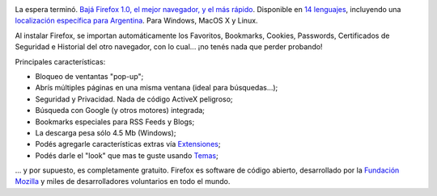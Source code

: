 .. title: ¡Firefox 1.0 está aquí!
.. slug: firefox_10_esta_aqui
.. date: 2004-11-09 13:11:09 UTC-03:00
.. tags: Software
.. category: 
.. link: 
.. description: 
.. type: text
.. author: cHagHi
.. from_wp: True

.. image:: http://www.mozilla.org/products/firefox/buttons/header.png
   :alt: ¡Bajá Firefox 1.0!
   :align: left
   
La espera terminó. `Bajá Firefox 1.0, el mejor navegador, y el más rápido`_.
Disponible en `14 lenguajes`_, incluyendo
una `localización específica para Argentina`_. Para Windows, MacOS X y
Linux.

Al instalar Firefox, se importan automáticamente los Favoritos,
Bookmarks, Cookies, Passwords, Certificados de Seguridad e Historial del
otro navegador, con lo cual... ¡no tenés nada que perder probando!

Principales características:

-  Bloqueo de ventantas "pop-up";
-  Abrís múltiples páginas en una misma ventana (ideal para
   búsquedas...);
-  Seguridad y Privacidad. Nada de código ActiveX peligroso;
-  Búsqueda con Google (y otros motores) integrada;
-  Bookmarks especiales para RSS Feeds y Blogs;
-  La descarga pesa sólo 4.5 Mb (Windows);
-  Podés agregarle características extras vía `Extensiones`_;
-  Podés darle el "look" que mas te guste usando `Temas`_;

... y por supuesto, es completamente gratuito. Firefox es software de
código abierto, desarrollado por la `Fundación Mozilla`_ y miles de
desarrolladores voluntarios en todo el mundo.

.. _Bajá Firefox 1.0, el mejor navegador, y el más rápido: http://www.spreadfirefox.com/?q=affiliates&id=24317&t=58
.. _14 lenguajes: http://www.mozilla.org/products/firefox/all.html
.. _localización específica para Argentina: http://ftp.mozilla.org/pub/mozilla.org/firefox/releases/1.0/win32/es-AR/Firefox%20Setup%201.0.exe
.. _Extensiones: http://update.mozilla.org/extensions/
.. _Temas: http://update.mozilla.org/themes/?application=firefox
.. _Fundación Mozilla: http://www.mozilla.org/
